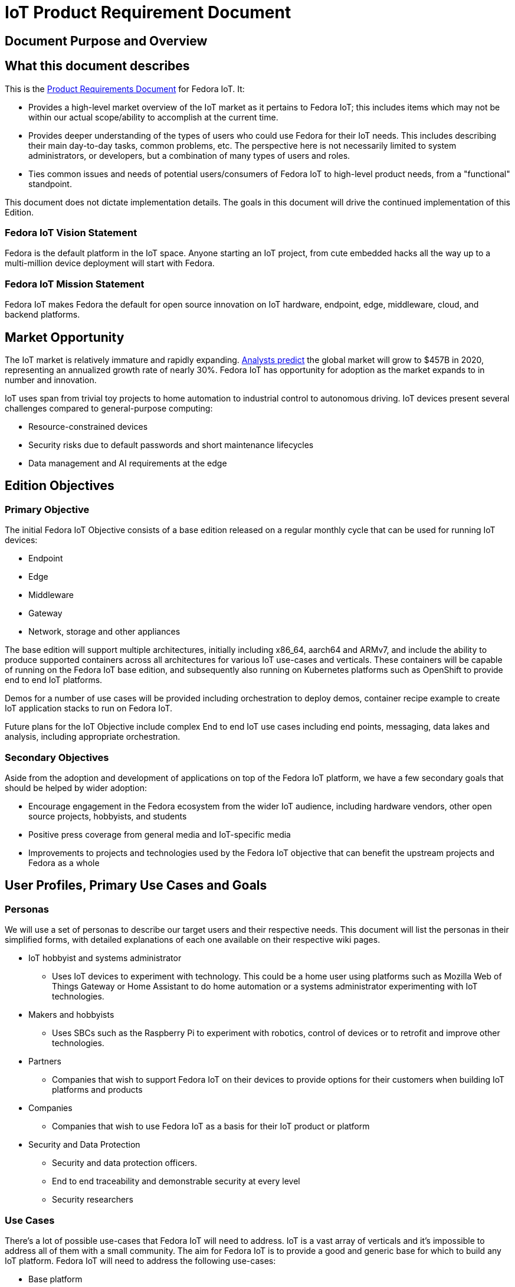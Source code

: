 = IoT Product Requirement Document

== Document Purpose and Overview

== What this document describes

This is the http://en.wikipedia.org/wiki/Product_requirements_document[Product Requirements Document] for Fedora IoT. It:

* Provides a high-level market overview of the IoT market as it pertains to Fedora IoT; this includes items which may not be within our actual scope/ability to accomplish at the current time.
* Provides deeper understanding of the types of users who could use Fedora for their IoT needs. This includes describing their main day-to-day tasks, common problems, etc. The perspective here is not necessarily limited to system administrators, or developers, but a combination of many types of users and roles.
* Ties common issues and needs of potential users/consumers of Fedora IoT to high-level product needs, from a "functional" standpoint.

This document does not dictate implementation details. The goals in this document will drive the continued implementation of this Edition.

=== Fedora IoT Vision Statement

Fedora is the default platform in the IoT space. Anyone starting an IoT project, from cute embedded hacks all the way up to a multi-million device deployment will start with Fedora.

=== Fedora IoT Mission Statement

Fedora IoT makes Fedora the default for open source innovation on IoT hardware, endpoint, edge, middleware, cloud, and backend platforms.

== Market Opportunity

The IoT market is relatively immature and rapidly expanding. https://www.forbes.com/sites/louiscolumbus/2017/12/10/2017-roundup-of-internet-of-things-forecasts/#5af4bc1b1480[Analysts predict] the global market will grow to $457B in 2020, representing an annualized growth rate of nearly 30%. Fedora IoT has opportunity for adoption as the market expands to in number and innovation.

IoT uses span from trivial toy projects to home automation to industrial control to autonomous driving. IoT devices present several challenges compared to general-purpose computing:

* Resource-constrained devices
* Security risks due to default passwords and short maintenance lifecycles
* Data management and AI requirements at the edge

== Edition Objectives

=== Primary Objective

The initial Fedora IoT Objective consists of a base edition released on a regular monthly cycle that can be used for running IoT devices:

* Endpoint
* Edge
* Middleware
* Gateway
* Network, storage and other appliances

The base edition will support multiple architectures, initially including x86_64, aarch64 and ARMv7, and include the ability to produce supported containers across all architectures for various IoT use-cases and verticals. These containers will be capable of running on the Fedora IoT base edition, and subsequently also running on Kubernetes platforms such as OpenShift to provide end to end IoT platforms.

Demos for a number of use cases will be provided including orchestration to deploy demos, container recipe example to create IoT application stacks to run on Fedora IoT.

Future plans for the IoT Objective include complex End to end IoT use cases including end points, messaging, data lakes and analysis, including appropriate orchestration.

=== Secondary Objectives

Aside from the adoption and development of applications on top of the Fedora IoT platform, we have a few secondary goals that should be helped by wider adoption:

* Encourage engagement in the Fedora ecosystem from the wider IoT audience, including hardware vendors, other open source projects, hobbyists, and students
* Positive press coverage from general media and IoT-specific media
* Improvements to projects and technologies used by the Fedora IoT objective that can benefit the upstream projects and Fedora as a whole

== User Profiles, Primary Use Cases and Goals
=== Personas

We will use a set of personas to describe our target users and their respective needs. This document will list the personas in their simplified forms, with detailed explanations of each one available on their respective wiki pages.

* IoT hobbyist and systems administrator
** Uses IoT devices to experiment with technology. This could be a home user using platforms such as Mozilla Web of Things Gateway or Home Assistant to do home automation or a systems administrator experimenting with IoT technologies.
* Makers and hobbyists
** Uses SBCs such as the Raspberry Pi to experiment with robotics, control of devices or to retrofit and improve other technologies.
* Partners
** Companies that wish to support Fedora IoT on their devices to provide options for their customers when building IoT platforms and products
* Companies
** Companies that wish to use Fedora IoT as a basis for their IoT product or platform
* Security and Data Protection
** Security and data protection officers.
** End to end traceability and demonstrable security at every level
** Security researchers

=== Use Cases

There's a lot of possible use-cases that Fedora IoT will need to address. IoT is a vast array of verticals and it's impossible to address all of them with a small community. The aim for Fedora IoT is to provide a good and generic base for which to build any IoT platform.
Fedora IoT will need to address the following use-cases:

* Base platform
** Extremely thin profile
** Use CoreOS/ostree technologies to provide thin update deltas with roll back capability to provide as close to a non brickable platform as possible.
** Uses the latest linux technologies to tighten the security as possible
** Provides low resource industry standard container platform
** Supports a wide variety of hardware including reference platforms, wired and wireless interfaces, and other hardware interfaces such as FPGA and cameras
** pluggable system to detect success/failure of upgrades and to role back to ensure system is always working
* Home gateway
** Mozilla Web of Things Gateway
** Home assistant
* Industrial Gateway
** Numerous options available.
** EdgeX
** OPC UA open62541
* Data storage and representation
** Open Source data lake for IoT ingestion
** Open alternatives to some of the cloud providers
** Messaging support such as MQTT and AMQP
** Data analytics

=== Core services and features

* Greenboot

=== Core applications

None

=== Unique policies for installation, updates, etc

None

== Logistical Concerns

=== Delivery Mechanisms

Fedora IoT will produce a rolling release with monthly snapshots using Fedora Core OS. The working group will coordinate with Fedora Release Engineering to ensure monthly snapshots are produced and distributed in a supportable manner.

=== Documentation

The IoT working group will work with the Documentation team to produce IoT-specific documentation for users and developers.

==== Where to obtain
Users will be able to obtain these images from the Fedora Project website and mirror networks.

=== Measuring Success

In order to measure success we will monitor (somewhat arbitrary) numbers over time. The list of metrics we take in account will be adapted over time to measure specific efforts within the framework of the Server Working Group goals.

The initial basic set of metrics will be:

* At least one large hardware vendor uses Fedora IoT as the basis for their platform.

=== Scope of hardware support

See xref:../reference-platforms.adoc[Reference Platforms].

=== Release deliverables

|====
| **Deliverable** | **Release blocking** | **Optical boot is blocking** | **Max size**
|IoT/aarch64/images/Fedora-IoT-_RELEASE_MILESTONE_.aarch64.raw.xz | yes | no | N/A
|IoT/aarch64/iso/Fedora-IoT-IoT-ostree-aarch64-_RELEASE_MILESTONE_.iso | yes | no | N/A
|IoT/armhfp/iso/Fedora-IoT-IoT-ostree-armhfp-_RELEASE_MILESTONE_.iso | no | no | N/A
|IoT/x86_64/images/Fedora-IoT-_RELEASE_MILESTONE_.x86_64.raw.xz | yes | no | N/A
|IoT/x86_64/iso/Fedora-IoT-IoT-ostree-x86_64-_RELEASE_MILESTONE_.iso | yes | no | N/A
|====

== About this Document

=== Authors
Contributors to this document include:

* bcotton
* mattdm
* pbrobinson

